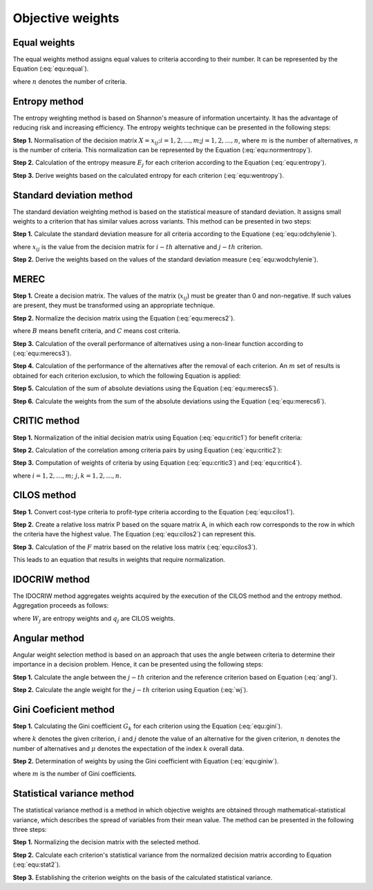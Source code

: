 .. _objective_weights:

=================
Objective weights
=================



Equal weights
=======================

The equal weights method assigns equal values to criteria according to their number. It can be represented by the Equation
(:eq:`equ:equal`).

.. math::
    \begin{equation}
    w_{j}=\frac{1}{n}
    \end{equation}
    :label: equ:equal

where :math:`n` denotes the number of criteria.

Entropy method
=======================

The entropy weighting method is based on Shannon's measure of information uncertainty. It has the advantage of reducing
risk and increasing efficiency. The entropy weights technique can be presented in the following steps:

**Step 1.** Normalisation of the decision matrix :math:`X={x_{ij}; i = 1, 2, \dots, m; j=1,2,\dots, n}`, where :math:`m`
is the number of alternatives, :math:`n` is the number of criteria. This normalization can be represented by the Equation (:eq:`equ:normentropy`).

.. math::
    \begin{equation}
    p_{i j}=\frac{x_{i j}}{\sum_{i=1}^{m} x_{i j}} \quad i=1, \ldots, m ; j=1, \ldots, n
    \end{equation}
    :label: equ:normentropy

**Step 2.** Calculation of the entropy measure :math:`E_j` for each criterion according to the Equation (:eq:`equ:entropy`).

.. math::
    \begin{equation}
    E_{j}=-\frac{\sum_{i=1}^{m} p_{i j} \ln \left(p_{i j}\right)}{\ln (m)} \quad j=1, \ldots, n
    \end{equation}
    :label: equ:entropy

**Step 3.** Derive weights based on the calculated entropy for each criterion (:eq:`equ:wentropy`).

.. math::
    \begin{equation}
    w_{j}=\frac{1-E_{j}}{\sum_{i=1}^{n}\left(1-E_{i}\right)} \quad j=1, \ldots, n
    \end{equation}
    :label: equ:wentropy



Standard deviation method
=========================

The standard deviation weighting method is based on the statistical measure of standard deviation. It assigns small weights
to a criterion that has similar values across variants. This method can be presented in two steps:

**Step 1.** Calculate the standard deviation measure for all criteria according to the Equatione (:eq:`equ:odchylenie`).

.. math::
    \begin{equation}
    \label{equ:odchylenie}
    \sigma_{j}=\sqrt{\frac{\sum_{i=1}^{m}\left(x_{i j}-\overline{x_{j}}\right)^{2}}{m}} j=1, \ldots, n
    \end{equation}
    :label: equ:odchylenie

where :math:`x_{ij}` is the value from the decision matrix for :math:`i-th` alternative and :math:`j-th` criterion.

**Step 2.** Derive the weights based on the values of the standard deviation measure (:eq:`equ:wodchylenie`).

.. math::
    \begin{equation}
    w_{j}= \frac{\sigma_{j}}{\sum_{j=1}^{n} \sigma_{j}}  \quad j=1, \ldots, n
    \end{equation}
    :label: equ:wodchylenie


MEREC
=======================

**Step 1.** Create a decision matrix. The values of the matrix (:math:`x_{ij}`) must be greater than 0 and non-negative.
If such values are present, they must be transformed using an appropriate technique.

**Step 2.** Normalize the decision matrix using the Equation (:eq:`equ:merecs2`).

.. math::
    \begin{equation}
    n_{i j}^{x}=\left\{\begin{array}{lll}
    \frac{\min _{k} x_{k j}}{x_{i j}} & \text { if } & j \in B \\
    \frac{x_{i j}}{\max _{k j}} & \text { if } & j \in C
    \end{array}\right.
    \end{equation}
    :label: equ:merecs2


where :math:`B` means benefit criteria, and :math:`C` means cost criteria.

**Step 3.** Calculation of the overall performance of alternatives using a non-linear function according to (:eq:`equ:merecs3`).

.. math::
    \begin{equation}
    S_{i}=\ln \left(1+\left(\frac{1}{m} \sum_{j}\left|\ln \left(n_{i j}^{x}\right)\right|\right)\right)
    \end{equation}
    :label: equ:merecs3

**Step 4.** Calculation of the performance of the alternatives after the removal of each criterion. An :math:`m` set of results
is obtained for each criterion exclusion, to which the following Equation is applied:

.. math::
    \begin{equation}
    S_{i j}^{\prime}=\ln \left(1+\left(\frac{1}{m} \sum_{k, k \neq j}\left|\ln \left(n_{i k}^{x}\right)\right|\right)\right)
    \end{equation}
    :label: equ:merecs4


**Step 5.** Calculation of the sum of absolute deviations using the Equation (:eq:`equ:merecs5`).

.. math::
    \begin{equation}
    E_{j}=\sum_{i}\left|S_{i j}^{\prime}-S_{i}\right|
    \end{equation}
    :label: equ:merecs5

**Step 6.** Calculate the weights from the sum of the absolute deviations using the Equation (:eq:`equ:merecs6`).

.. math::
    \begin{equation}
    w_{j}=\frac{E_{j}}{\sum_{k} E_{k}}
    \end{equation}
    :label: equ:merecs6

CRITIC method
=======================

**Step 1.** Normalization of the initial decision matrix using Equation (:eq:`equ:critic1`) for benefit criteria:

.. math::
    \begin{equation}
        r_{ij} = \frac{x_{ij} - x_{j}^{min}}{x_{j}^{max} - x_{j}^{min}}.
    \end{equation}
    :label: equ:critic1

**Step 2.** Calculation of the correlation among criteria pairs by using Equation (:eq:`equ:critic2`):

.. math::
    \begin{equation}
        \rho _{jk} = \frac{\sum_{i=1}^{m}(r_{ij} - \overline{r}_{j})(r_{ik} - \overline{r}_{k})}{\sqrt{\sum_{i=1}^{m}(r_{ij} - \overline{r}_{j})^{2} \sum_{i=1}^{m}(r_{ik} - \overline{r}_{k})^{2}}}.
    \end{equation}
    :label: equ:critic2

**Step 3.** Computation of weights of criteria by using Equation (:eq:`equ:critic3`) and (:eq:`equ:critic4`).

.. math::
    \begin{equation}
        c_{j} = \sigma _{j} \sum_{k=1}^{n} (1 - \rho _{jk});
    \end{equation}
    :label: equ:critic3

.. math::
    \begin{equation}
        w_{j} = \frac{c_{j}}{\sum_{k=1}^{n}c_{k}},
    \end{equation}
    :label: equ:critic4

where :math:`i = 1, 2, \ldots, m; \;  j, k = 1, 2, \ldots, n.`

CILOS method
=======================

**Step 1.** Convert cost-type criteria to profit-type criteria according to the Equation (:eq:`equ:cilos1`).

.. math::
    \begin{equation}
        r_{i j}=\frac{\min _{i} x_{i j}}{x_{i j}}
    \end{equation}
    :label: equ:cilos1


**Step 2.** Create a relative loss matrix P based on the square matrix A, in which each row corresponds to the row in
which the criteria have the highest value. The Equation (:eq:`equ:cilos2`) can represent this.

.. math::
    \begin{equation}
    P_{i j}=\frac{A_{i i}-A_{i j}}{A_{i i}}, \quad P_{i i}=0
    \end{equation}
    :label: equ:cilos2

**Step 3.** Calculation of the :math:`F` matrix based on the relative loss matrix (:eq:`equ:cilos3`).

.. math::
    \begin{equation}
    F=\left(\begin{array}{cccc}
    -\sum_{i=1}^{m} P_{i 1} & P_{12} & \ldots & P_{1 m} \\
    P_{21} & -\sum_{i=1}^{m} P_{i 2} &  & P_{2 m} \\
    & \cdots & \\
    P_{m 1} & P_{m 2} & \cdots & -\sum_{i=1}^{m} P_{i m}
    \end{array}\right)
    \end{equation}
    :label: equ:cilos3

This leads to an equation that results in weights that require normalization.

.. math::
    \begin{equation}F w^{T}=0\end{equation}
    :label: equ:cilos4

IDOCRIW method
=======================

The IDOCRIW method aggregates weights acquired by the execution of the CILOS method and the entropy method.
Aggregation proceeds as follows:

.. math::
    \begin{equation}
        w_{j}=\frac{q_{j} W_{j}}{\sum_{j=1}^{m} q_{j} W_{j}}
    \end{equation}
    :label: equ:idocriw1

where :math:`W_j` are entropy weights and :math:`q_j` are CILOS weights.

Angular method
=======================


Angular weight selection method is based on an approach that uses the angle between criteria to determine their importance
in a decision problem. Hence, it can be presented using the following steps:

**Step 1.** Calculate the angle between the :math:`j-th` criterion and the reference criterion based on Equation (:eq:`angl`).

.. math::
    \begin{equation}
    \label{angl}
        u_j = \arccos\left({  \frac{\sum_{i=1}^m \left ( \frac{b_{ij}}{m} \right )  }{ \sqrt{\sum_{i=1}^m  \left ( b_{ij} \right )^2 }  \sqrt{\sum_{i=1}^m  \left ( \frac{1}{m} \right )^2 }                       }}\right)
    \end{equation}
    :label: angl

**Step 2.** Calculate the angle weight for the :math:`j-th` criterion using Equation (:eq:`wj`).

.. math::
    \begin{equation}
    \label{wj}
        w_j = u_j/\sum_{j=1}^n  u_j
    \end{equation}
    :label: wj

Gini Coeficient method
=======================

**Step 1.** Calculating the Gini coefficient :math:`G_k` for each criterion using the Equation (:eq:`equ:gini`).

.. math::
    \begin{equation}
        G_k = \sum^n_{i=1} \sum^n_{j=1} \frac{| Y_{ki} - Y_{kj} |}{2n^2\mu}
    \end{equation}
    :label: equ:gini

where :math:`k` denotes the given criterion, :math:`i` and :math:`j` denote the value of an alternative for the given
criterion, :math:`n` denotes the number of alternatives and :math:`\mu` denotes the expectation of the index
:math:`k` overall data.


**Step 2.** Determination of weights by using the Gini coefficient with Equation (:eq:`equ:giniw`).

.. math::
    \begin{equation}
    \label{equ:giniw}
        w_k = \frac{G_k}{\sum^m_{i=1}G_i}
    \end{equation}
    :label: equ:giniw

where :math:`m` is the number of Gini coefficients.

Statistical variance method
===========================

The statistical variance method is a method in which objective weights are obtained through mathematical-statistical
variance, which describes the spread of variables from their mean value. The method can be presented in the following
three steps:

**Step 1.** Normalizing the decision matrix with the selected method.

**Step 2.** Calculate each criterion's statistical variance from the normalized decision matrix according to Equation (:eq:`equ:stat2`).

.. math::
    \begin{equation}
    V_{j}=\left(\frac{1}{n}\right) \sum_{i=1}^{n}\left(r_{i j}-\overline{r_{i j}}\right)^{2}
    \end{equation}
    :label: equ:stat2

**Step 3.** Establishing the criterion weights on the basis of the calculated statistical variance.

.. math::
    \begin{equation}
    w_{j}=\frac{V_{j}}{\sum_{i=1}^{m} V_{j}}
    \end{equation}
    :label: equ:stat3